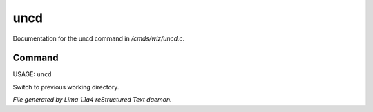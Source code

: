 uncd
*****

Documentation for the uncd command in */cmds/wiz/uncd.c*.

Command
=======

USAGE: ``uncd``

Switch to previous working directory.

.. TAGS: RST



*File generated by Lima 1.1a4 reStructured Text daemon.*
